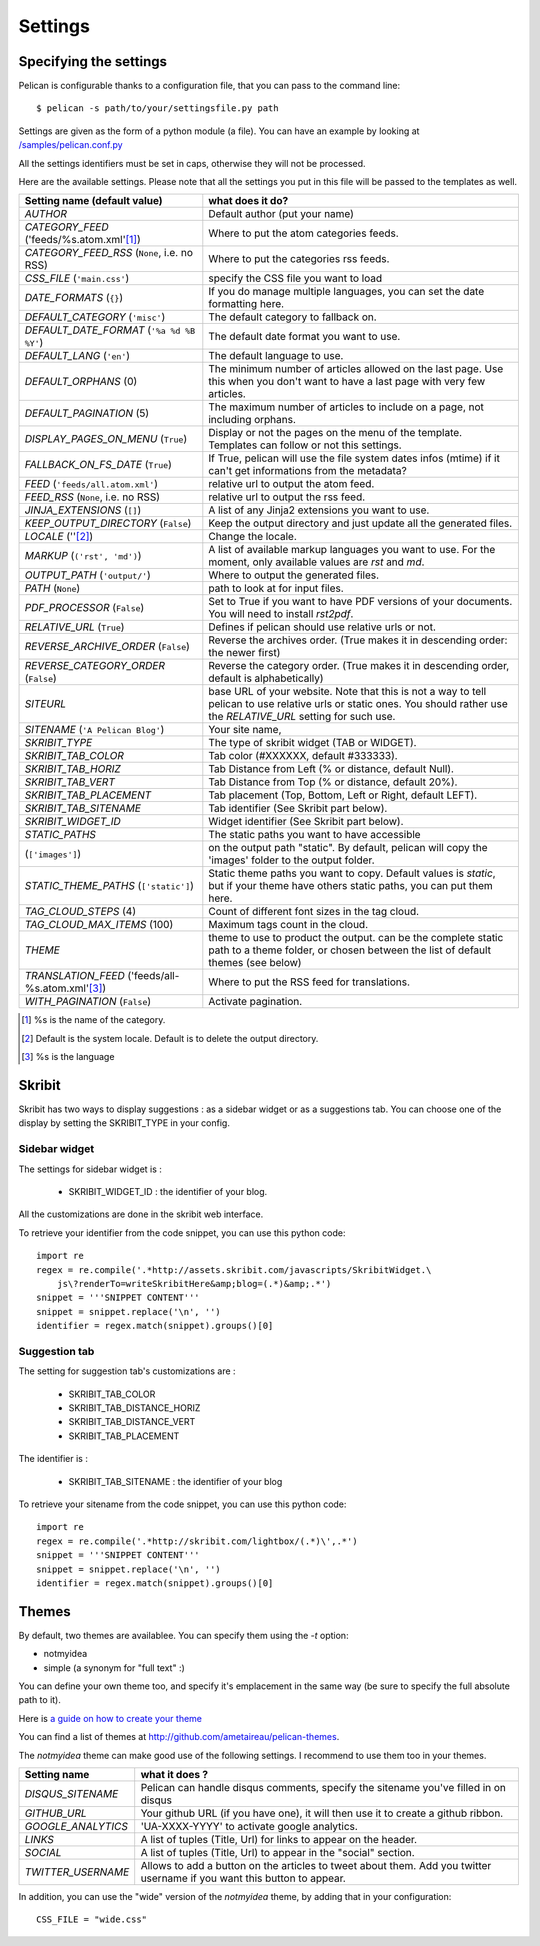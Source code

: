 Settings
########

Specifying the settings
=======================

Pelican is configurable thanks to a configuration file, that you can pass to
the command line::

    $ pelican -s path/to/your/settingsfile.py path

Settings are given as the form of a python module (a file). You can have an
example by looking at `/samples/pelican.conf.py
<https://github.com/ametaireau/pelican/raw/master/samples/pelican.conf.py>`_

All the settings identifiers must be set in caps, otherwise they will not be
processed.

Here are the available settings. Please note that all the settings you put in
this file will be passed to the templates as well.


================================================    =====================================================
Setting name (default value)                        what does it do?                              
================================================    =====================================================
`AUTHOR`                                            Default author (put your name)
`CATEGORY_FEED` ('feeds/%s.atom.xml'[1]_)           Where to put the atom categories feeds.
`CATEGORY_FEED_RSS` (``None``, i.e. no RSS)         Where to put the categories rss feeds.
`CSS_FILE` (``'main.css'``)                         specify the CSS file you want to load
`DATE_FORMATS` (``{}``)                             If you do manage multiple languages, you can
                                                    set the date formatting here.
`DEFAULT_CATEGORY` (``'misc'``)                     The default category to fallback on.
`DEFAULT_DATE_FORMAT` (``'%a %d %B %Y'``)           The default date format you want to use.
`DEFAULT_LANG` (``'en'``)                           The default language to use.
`DEFAULT_ORPHANS` (0)                               The minimum number of articles allowed on the
                                                    last page. Use this when you don't want to
                                                    have a last page with very few articles.
`DEFAULT_PAGINATION` (5)                            The maximum number of articles to include on a
                                                    page, not including orphans.
`DISPLAY_PAGES_ON_MENU` (``True``)                  Display or not the pages on the menu of the
                                                    template. Templates can follow or not this
                                                    settings.
`FALLBACK_ON_FS_DATE` (``True``)                    If True, pelican will use the file system
                                                    dates infos (mtime) if it can't get
                                                    informations from the metadata?
`FEED` (``'feeds/all.atom.xml'``)                   relative url to output the atom feed.
`FEED_RSS` (``None``, i.e. no RSS)                  relative url to output the rss feed.
`JINJA_EXTENSIONS` (``[]``)                         A list of any Jinja2 extensions you want to use.
`KEEP_OUTPUT_DIRECTORY` (``False``)                 Keep the output directory and just update all
                                                    the generated files.
`LOCALE` (''[2]_)                                   Change the locale.
`MARKUP` (``('rst', 'md')``)                        A list of available markup languages you want
                                                    to use. For the moment, only available values
                                                    are `rst` and `md`.
`OUTPUT_PATH` (``'output/'``)                       Where to output the generated files.
`PATH` (``None``)                                   path to look at for input files.
`PDF_PROCESSOR` (``False``)                         Set to True if you want to have PDF versions
                                                    of your documents. You will need to install
                                                    `rst2pdf`.
`RELATIVE_URL` (``True``)                           Defines if pelican should use relative urls or
                                                    not.
`REVERSE_ARCHIVE_ORDER` (``False``)                 Reverse the archives order. (True makes it in
                                                    descending order: the newer first)
`REVERSE_CATEGORY_ORDER` (``False``)                Reverse the category order. (True makes it in
                                                    descending order, default is alphabetically)
`SITEURL`                                           base URL of your website. Note that this is
                                                    not a way to tell pelican to use relative urls
                                                    or static ones. You should rather use the
                                                    `RELATIVE_URL` setting for such use.
`SITENAME` (``'A Pelican Blog'``)                   Your site name,
`SKRIBIT_TYPE`                                      The type of skribit widget (TAB or WIDGET).
`SKRIBIT_TAB_COLOR`                                 Tab color (#XXXXXX, default #333333).
`SKRIBIT_TAB_HORIZ`                                 Tab Distance from Left (% or distance, default Null).
`SKRIBIT_TAB_VERT`                                  Tab Distance from Top (% or distance, default 20%).
`SKRIBIT_TAB_PLACEMENT`                             Tab placement (Top, Bottom, Left or Right,
                                                    default LEFT).
`SKRIBIT_TAB_SITENAME`                              Tab identifier (See Skribit part below).
`SKRIBIT_WIDGET_ID`                                 Widget identifier (See Skribit part below).
`STATIC_PATHS`                                      The static paths you want to have accessible
(``['images']``)                                    on the output path "static". By default,
                                                    pelican will copy the 'images' folder to the
                                                    output folder.
`STATIC_THEME_PATHS` (``['static']``)               Static theme paths you want to copy. Default
                                                    values is `static`, but if your theme have
                                                    others static paths, you can put them here.
`TAG_CLOUD_STEPS` (4)                               Count of different font sizes in the tag
                                                    cloud.
`TAG_CLOUD_MAX_ITEMS` (100)                         Maximum tags count in the cloud.
`THEME`                                             theme to use to product the output. can be the
                                                    complete static path to a theme folder, or
                                                    chosen between the list of default themes (see
                                                    below)
`TRANSLATION_FEED` ('feeds/all-%s.atom.xml'[3]_)    Where to put the RSS feed for translations.
`WITH_PAGINATION` (``False``)                       Activate pagination.
================================================    =====================================================

.. [1] %s is the name of the category.

.. [2] Default is the system locale. Default is to delete the output directory.

.. [3] %s is the language

Skribit
=======

Skribit has two ways to display suggestions : as a sidebar widget or as a
suggestions tab. You can choose one of the display by setting the SKRIBIT_TYPE
in your config.

Sidebar widget
--------------

The settings for sidebar widget is :

 * SKRIBIT_WIDGET_ID : the identifier of your blog.

All the customizations are done in the skribit web interface.

To retrieve your identifier from the code snippet, you can use this python code::

    import re
    regex = re.compile('.*http://assets.skribit.com/javascripts/SkribitWidget.\
        js\?renderTo=writeSkribitHere&amp;blog=(.*)&amp;.*')
    snippet = '''SNIPPET CONTENT'''
    snippet = snippet.replace('\n', '')
    identifier = regex.match(snippet).groups()[0]

Suggestion tab
--------------

The setting for suggestion tab's customizations are :

 * SKRIBIT_TAB_COLOR
 * SKRIBIT_TAB_DISTANCE_HORIZ
 * SKRIBIT_TAB_DISTANCE_VERT
 * SKRIBIT_TAB_PLACEMENT

The identifier is :

 * SKRIBIT_TAB_SITENAME : the identifier of your blog

To retrieve your sitename from the code snippet, you can use this python code::

    import re
    regex = re.compile('.*http://skribit.com/lightbox/(.*)\',.*')
    snippet = '''SNIPPET CONTENT'''
    snippet = snippet.replace('\n', '')
    identifier = regex.match(snippet).groups()[0]

Themes
======

By default, two themes are availablee. You can specify them using the `-t` option:

* notmyidea
* simple (a synonym for "full text" :)

You can define your own theme too, and specify it's emplacement in the same
way (be sure to specify the full absolute path to it).

Here is `a guide on how to create your theme
<http://alexis.notmyidea.org/pelican/themes.html>`_

You can find a list of themes at http://github.com/ametaireau/pelican-themes.

The `notmyidea` theme can make good use of the following settings. I recommend
to use them too in your themes.

=======================   =======================================================
Setting name              what it does ?
=======================   =======================================================
`DISQUS_SITENAME`         Pelican can handle disqus comments, specify the
                          sitename you've filled in on disqus
`GITHUB_URL`              Your github URL (if you have one), it will then
                          use it to create a github ribbon.
`GOOGLE_ANALYTICS`        'UA-XXXX-YYYY' to activate google analytics.
`LINKS`                   A list of tuples (Title, Url) for links to appear on
                          the header.
`SOCIAL`                  A list of tuples (Title, Url) to appear in the "social"
                          section.
`TWITTER_USERNAME`        Allows to add a button on the articles to tweet about
                          them. Add you twitter username if you want this
                          button to appear.
=======================   =======================================================

In addition, you can use the "wide" version of the `notmyidea` theme, by
adding that in your configuration::

    CSS_FILE = "wide.css"

